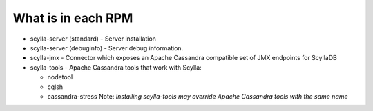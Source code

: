 What is in each RPM
^^^^^^^^^^^^^^^^^^^

* scylla-server (standard) - Server installation
* scylla-server (debuginfo) - Server debug information.
* scylla-jmx - Connector which exposes an Apache Cassandra compatible set of JMX endpoints for ScyllaDB
* scylla-tools - Apache Cassandra tools that work with Scylla:

  * nodetool
  * cqlsh
  * cassandra-stress Note: *Installing scylla-tools may override Apache Cassandra tools with the same name*




